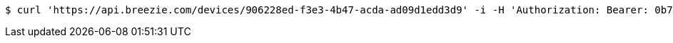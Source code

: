 [source,bash]
----
$ curl 'https://api.breezie.com/devices/906228ed-f3e3-4b47-acda-ad09d1edd3d9' -i -H 'Authorization: Bearer: 0b79bab50daca910b000d4f1a2b675d604257e42'
----